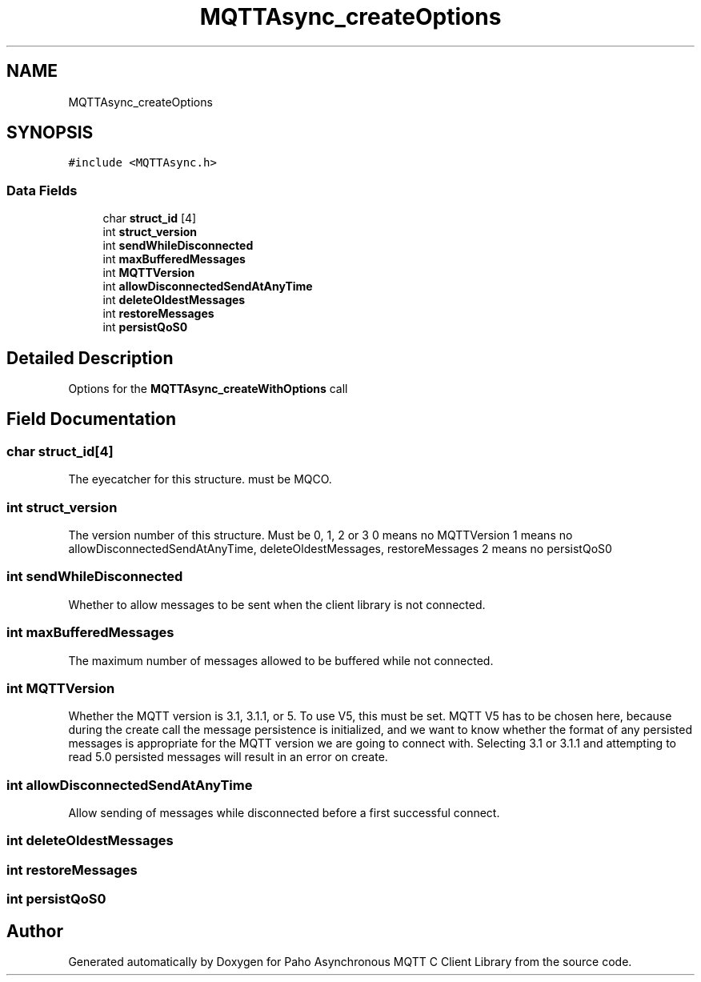 .TH "MQTTAsync_createOptions" 3 "Sat Nov 21 2020" "Paho Asynchronous MQTT C Client Library" \" -*- nroff -*-
.ad l
.nh
.SH NAME
MQTTAsync_createOptions
.SH SYNOPSIS
.br
.PP
.PP
\fC#include <MQTTAsync\&.h>\fP
.SS "Data Fields"

.in +1c
.ti -1c
.RI "char \fBstruct_id\fP [4]"
.br
.ti -1c
.RI "int \fBstruct_version\fP"
.br
.ti -1c
.RI "int \fBsendWhileDisconnected\fP"
.br
.ti -1c
.RI "int \fBmaxBufferedMessages\fP"
.br
.ti -1c
.RI "int \fBMQTTVersion\fP"
.br
.ti -1c
.RI "int \fBallowDisconnectedSendAtAnyTime\fP"
.br
.ti -1c
.RI "int \fBdeleteOldestMessages\fP"
.br
.ti -1c
.RI "int \fBrestoreMessages\fP"
.br
.ti -1c
.RI "int \fBpersistQoS0\fP"
.br
.in -1c
.SH "Detailed Description"
.PP 
Options for the \fBMQTTAsync_createWithOptions\fP call 
.SH "Field Documentation"
.PP 
.SS "char struct_id[4]"
The eyecatcher for this structure\&. must be MQCO\&. 
.SS "int struct_version"
The version number of this structure\&. Must be 0, 1, 2 or 3 0 means no MQTTVersion 1 means no allowDisconnectedSendAtAnyTime, deleteOldestMessages, restoreMessages 2 means no persistQoS0 
.SS "int sendWhileDisconnected"
Whether to allow messages to be sent when the client library is not connected\&. 
.SS "int maxBufferedMessages"
The maximum number of messages allowed to be buffered while not connected\&. 
.SS "int MQTTVersion"
Whether the MQTT version is 3\&.1, 3\&.1\&.1, or 5\&. To use V5, this must be set\&. MQTT V5 has to be chosen here, because during the create call the message persistence is initialized, and we want to know whether the format of any persisted messages is appropriate for the MQTT version we are going to connect with\&. Selecting 3\&.1 or 3\&.1\&.1 and attempting to read 5\&.0 persisted messages will result in an error on create\&. 
.br
 
.SS "int allowDisconnectedSendAtAnyTime"
Allow sending of messages while disconnected before a first successful connect\&. 
.SS "int deleteOldestMessages"

.SS "int restoreMessages"

.SS "int persistQoS0"


.SH "Author"
.PP 
Generated automatically by Doxygen for Paho Asynchronous MQTT C Client Library from the source code\&.
